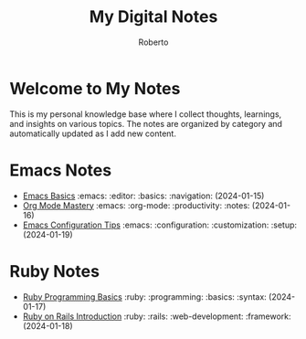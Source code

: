 #+TITLE: My Digital Notes
#+AUTHOR: Roberto
#+EMAIL: roberto@example.com
#+OPTIONS: toc:nil num:nil

* Welcome to My Notes

This is my personal knowledge base where I collect thoughts, learnings, and insights on various topics. The notes are organized by category and automatically updated as I add new content.

* Emacs Notes

- [[file:emacs/emacs-basics.org][Emacs Basics]] :emacs: :editor: :basics: :navigation: (2024-01-15)
- [[file:emacs/org-mode.org][Org Mode Mastery]] :emacs: :org-mode: :productivity: :notes: (2024-01-16)
- [[file:emacs/emacs-configuration.org][Emacs Configuration Tips]] :emacs: :configuration: :customization: :setup: (2024-01-19)

* Ruby Notes

- [[file:ruby/ruby-basics.org][Ruby Programming Basics]] :ruby: :programming: :basics: :syntax: (2024-01-17)
- [[file:ruby/rails-intro.org][Ruby on Rails Introduction]] :ruby: :rails: :web-development: :framework: (2024-01-18)
